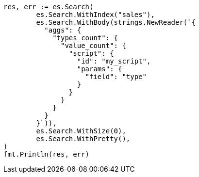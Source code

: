 // Generated from aggregations-metrics-valuecount-aggregation_213ab768f1b6a895e09403a0880e259a_test.go
//
[source, go]
----
res, err := es.Search(
	es.Search.WithIndex("sales"),
	es.Search.WithBody(strings.NewReader(`{
	  "aggs": {
	    "types_count": {
	      "value_count": {
	        "script": {
	          "id": "my_script",
	          "params": {
	            "field": "type"
	          }
	        }
	      }
	    }
	  }
	}`)),
	es.Search.WithSize(0),
	es.Search.WithPretty(),
)
fmt.Println(res, err)
----
